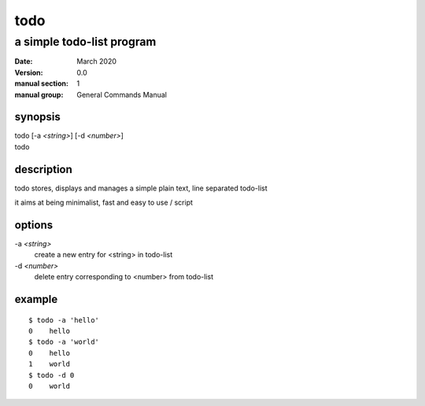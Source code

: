 ----
todo
----

a simple todo-list program
==========================

:date: March 2020
:version: 0.0
:manual section: 1
:manual group: General Commands Manual

synopsis
--------
| todo [-a `<string>`] [-d `<number>`]
| todo

description
-----------
todo stores, displays and manages a simple plain text, line separated todo-list

it aims at being minimalist, fast and easy to use / script

options
-------
-a `<string>`
    create a new entry for <string> in todo-list
-d `<number>`
    delete entry corresponding to <number> from todo-list

example
-------
::

    $ todo -a 'hello'
    0    hello
    $ todo -a 'world'
    0    hello
    1    world
    $ todo -d 0
    0    world
